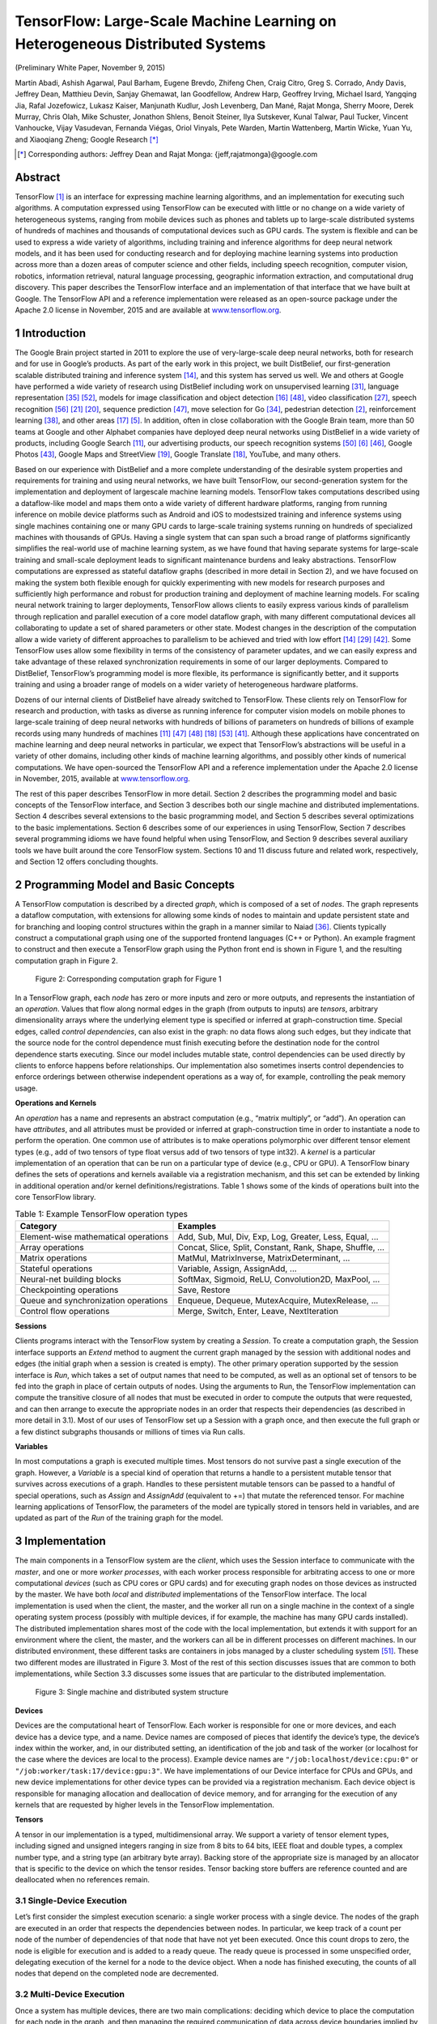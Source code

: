 =============================================================================
TensorFlow: Large-Scale Machine Learning on Heterogeneous Distributed Systems
=============================================================================

.. default-role:: math

(Preliminary White Paper, November 9, 2015)

Martín Abadi, Ashish Agarwal, Paul Barham, Eugene Brevdo, Zhifeng Chen,
Craig Citro, Greg S. Corrado, Andy Davis, Jeffrey Dean, Matthieu Devin,
Sanjay Ghemawat, Ian Goodfellow, Andrew Harp, Geoffrey Irving, Michael Isard,
Yangqing Jia, Rafal Jozefowicz, Lukasz Kaiser, Manjunath Kudlur,
Josh Levenberg, Dan Mané, Rajat Monga, Sherry Moore, Derek Murray, Chris Olah,
Mike Schuster, Jonathon Shlens, Benoit Steiner, Ilya Sutskever, Kunal Talwar,
Paul Tucker, Vincent Vanhoucke, Vijay Vasudevan, Fernanda Viégas,
Oriol Vinyals, Pete Warden, Martin Wattenberg, Martin Wicke, Yuan Yu,
and Xiaoqiang Zheng; Google Research [*]_

.. [*] Corresponding authors: Jeffrey Dean and Rajat Monga:
    {jeff,rajatmonga}@google.com

Abstract
========

TensorFlow [1]_ is an interface for expressing machine learning
algorithms, and an implementation for executing such algorithms.
A computation expressed using TensorFlow can be
executed with little or no change on a wide variety of heterogeneous
systems, ranging from mobile devices such as phones
and tablets up to large-scale distributed systems of hundreds
of machines and thousands of computational devices such as
GPU cards. The system is flexible and can be used to express
a wide variety of algorithms, including training and inference
algorithms for deep neural network models, and it has been
used for conducting research and for deploying machine learning
systems into production across more than a dozen areas of
computer science and other fields, including speech recognition,
computer vision, robotics, information retrieval, natural
language processing, geographic information extraction, and
computational drug discovery. This paper describes the TensorFlow
interface and an implementation of that interface that
we have built at Google. The TensorFlow API and a reference
implementation were released as an open-source package under
the Apache 2.0 license in November, 2015 and are available at
`www.tensorflow.org <http://www.tensorflow.org>`_.

1 Introduction
==============

The Google Brain project started in 2011 to explore the
use of very-large-scale deep neural networks, both for
research and for use in Google’s products. As part of
the early work in this project, we built DistBelief, our
first-generation scalable distributed training and inference
system [14]_, and this system has served us well. We
and others at Google have performed a wide variety of research
using DistBelief including work on unsupervised
learning [31]_, language representation [35]_ [52]_, models
for image classification and object detection [16]_ [48]_,
video classification [27]_, speech recognition [56]_ [21]_ [20]_,
sequence prediction [47]_, move selection for Go [34]_,
pedestrian detection [2]_, reinforcement learning [38]_,
and other areas [17]_ [5]_. In addition, often in close collaboration
with the Google Brain team, more than 50 teams
at Google and other Alphabet companies have deployed
deep neural networks using DistBelief in a wide variety
of products, including Google Search [11]_, our advertising
products, our speech recognition systems [50]_ [6]_ [46]_,
Google Photos [43]_, Google Maps and StreetView [19]_,
Google Translate [18]_, YouTube, and many others.

Based on our experience with DistBelief and a more
complete understanding of the desirable system properties
and requirements for training and using neural networks,
we have built TensorFlow, our second-generation
system for the implementation and deployment of largescale
machine learning models. TensorFlow takes computations
described using a dataflow-like model and
maps them onto a wide variety of different hardware
platforms, ranging from running inference on mobile
device platforms such as Android and iOS to modestsized
training and inference systems using single machines
containing one or many GPU cards to large-scale
training systems running on hundreds of specialized machines
with thousands of GPUs. Having a single system
that can span such a broad range of platforms significantly
simplifies the real-world use of machine learning
system, as we have found that having separate systems
for large-scale training and small-scale deployment leads
to significant maintenance burdens and leaky abstractions.
TensorFlow computations are expressed as stateful
dataflow graphs (described in more detail in Section 2),
and we have focused on making the system both flexible
enough for quickly experimenting with new models for
research purposes and sufficiently high performance and
robust for production training and deployment of machine
learning models. For scaling neural network training
to larger deployments, TensorFlow allows clients to
easily express various kinds of parallelism through replication
and parallel execution of a core model dataflow
graph, with many different computational devices all collaborating
to update a set of shared parameters or other
state. Modest changes in the description of the computation
allow a wide variety of different approaches
to parallelism to be achieved and tried with low effort
[14]_ [29]_ [42]_. Some TensorFlow uses allow some flexibility
in terms of the consistency of parameter updates, and
we can easily express and take advantage of these relaxed
synchronization requirements in some of our larger deployments.
Compared to DistBelief, TensorFlow’s programming
model is more flexible, its performance is significantly
better, and it supports training and using a
broader range of models on a wider variety of heterogeneous
hardware platforms.

Dozens of our internal clients of DistBelief have already
switched to TensorFlow. These clients rely on
TensorFlow for research and production, with tasks as
diverse as running inference for computer vision models
on mobile phones to large-scale training of deep
neural networks with hundreds of billions of parameters
on hundreds of billions of example records using
many hundreds of machines [11]_ [47]_ [48]_ [18]_ [53]_ [41]_.
Although these applications have concentrated on machine
learning and deep neural networks in particular,
we expect that TensorFlow’s abstractions will be useful
in a variety of other domains, including other kinds of
machine learning algorithms, and possibly other kinds
of numerical computations. We have open-sourced the
TensorFlow API and a reference implementation under
the Apache 2.0 license in November, 2015, available at
`www.tensorflow.org <http://www.tensorflow.org>`_.

The rest of this paper describes TensorFlow in more
detail. Section 2 describes the programming model and
basic concepts of the TensorFlow interface, and Section 3
describes both our single machine and distributed implementations.
Section 4 describes several extensions to
the basic programming model, and Section 5 describes
several optimizations to the basic implementations. Section
6 describes some of our experiences in using TensorFlow,
Section 7 describes several programming idioms
we have found helpful when using TensorFlow, and
Section 9 describes several auxiliary tools we have built
around the core TensorFlow system. Sections 10 and 11
discuss future and related work, respectively, and Section
12 offers concluding thoughts.

2 Programming Model and Basic Concepts
======================================

A TensorFlow computation is described by a directed
*graph*, which is composed of a set of *nodes*. The graph
represents a dataflow computation, with extensions for
allowing some kinds of nodes to maintain and update
persistent state and for branching and looping control
structures within the graph in a manner similar to Naiad
[36]_. Clients typically construct a computational graph
using one of the supported frontend languages (C++ or
Python). An example fragment to construct and then execute
a TensorFlow graph using the Python front end is
shown in Figure 1, and the resulting computation graph
in Figure 2.

.. code-block:: py
    :caption: Figure 1: Example TensorFlow code fragment

    import tensorflow as tf

    b = tf.Variable(tf.zeros([100]))                   # 100-d vector, init to zeroes
    W = tf.Variable(tf.random_uniform([784,100],-1,1)) # 784x100 matrix w/rnd vals
    x = tf.placeholder(name="x")                       # Placeholder for input
    relu = tf.nn.relu(tf.matmul(W, x) + b)             # Relu(Wx+b)
    C = [...]                                          # Cost computed as a function
                                                       # of Relu

    s = tf.Session()
    for step in xrange(0, 10):
        input = ...construct 100-D input array ...     # Create 100-d vector for input
        result = s.run(C, feed_dict={x: input})        # Fetch cost, feeding x=input
        print step, result


.. figure:: images/fig2.png

    Figure 2: Corresponding computation graph for Figure 1

In a TensorFlow graph, each *node* has zero or more inputs
and zero or more outputs, and represents the instantiation
of an *operation*. Values that flow along normal
edges in the graph (from outputs to inputs) are *tensors*,
arbitrary dimensionality arrays where the underlying element
type is specified or inferred at graph-construction
time. Special edges, called *control dependencies*, can
also exist in the graph: no data flows along such edges,
but they indicate that the source node for the control dependence
must finish executing before the destination
node for the control dependence starts executing. Since
our model includes mutable state, control dependencies
can be used directly by clients to enforce happens before
relationships. Our implementation also sometimes inserts
control dependencies to enforce orderings between
otherwise independent operations as a way of, for example,
controlling the peak memory usage.

**Operations and Kernels**

An *operation* has a name and represents an abstract computation
(e.g., “matrix multiply”, or “add”). An operation
can have *attributes*, and all attributes must be provided
or inferred at graph-construction time in order to
instantiate a node to perform the operation. One common
use of attributes is to make operations polymorphic
over different tensor element types (e.g., add of two tensors
of type float versus add of two tensors of type int32).
A *kernel* is a particular implementation of an operation
that can be run on a particular type of device (e.g., CPU
or GPU). A TensorFlow binary defines the sets of operations
and kernels available via a registration mechanism,
and this set can be extended by linking in additional operation
and/or kernel definitions/registrations. Table 1
shows some of the kinds of operations built into the core
TensorFlow library.

.. table:: Table 1: Example TensorFlow operation types

    ==================================== =======================================
    Category                             Examples
    ==================================== =======================================
    Element-wise mathematical operations Add, Sub, Mul, Div, Exp, Log, Greater, Less, Equal, ...
    Array operations                     Concat, Slice, Split, Constant, Rank, Shape, Shuffle, ...
    Matrix operations                    MatMul, MatrixInverse, MatrixDeterminant, ...
    Stateful operations                  Variable, Assign, AssignAdd, ...
    Neural-net building blocks           SoftMax, Sigmoid, ReLU, Convolution2D, MaxPool, ...
    Checkpointing operations             Save, Restore
    Queue and synchronization operations Enqueue, Dequeue, MutexAcquire, MutexRelease, ...
    Control flow operations              Merge, Switch, Enter, Leave, NextIteration
    ==================================== =======================================

**Sessions**

Clients programs interact with the TensorFlow system by
creating a *Session*. To create a computation graph, the
Session interface supports an *Extend* method to augment
the current graph managed by the session with additional
nodes and edges (the initial graph when a session is created
is empty). The other primary operation supported
by the session interface is *Run*, which takes a set of output
names that need to be computed, as well as an optional
set of tensors to be fed into the graph in place of
certain outputs of nodes. Using the arguments to Run,
the TensorFlow implementation can compute the transitive
closure of all nodes that must be executed in order
to compute the outputs that were requested, and can then
arrange to execute the appropriate nodes in an order that
respects their dependencies (as described in more detail
in 3.1). Most of our uses of TensorFlow set up a Session
with a graph once, and then execute the full graph or a
few distinct subgraphs thousands or millions of times via
Run calls.

**Variables**

In most computations a graph is executed multiple times.
Most tensors do not survive past a single execution of the
graph. However, a *Variable* is a special kind of operation
that returns a handle to a persistent mutable tensor
that survives across executions of a graph. Handles to
these persistent mutable tensors can be passed to a handful
of special operations, such as *Assign* and *AssignAdd*
(equivalent to +=) that mutate the referenced tensor. For
machine learning applications of TensorFlow, the parameters
of the model are typically stored in tensors held in
variables, and are updated as part of the *Run* of the training
graph for the model.

3 Implementation
================

The main components in a TensorFlow system are the
*client*, which uses the Session interface to communicate
with the *master*, and one or more *worker processes*, with
each worker process responsible for arbitrating access to
one or more computational *devices* (such as CPU cores
or GPU cards) and for executing graph nodes on those
devices as instructed by the master. We have both *local*
and *distributed* implementations of the TensorFlow
interface. The local implementation is used when the
client, the master, and the worker all run on a single machine
in the context of a single operating system process
(possibly with multiple devices, if for example, the machine
has many GPU cards installed). The distributed
implementation shares most of the code with the local
implementation, but extends it with support for an environment
where the client, the master, and the workers
can all be in different processes on different machines.
In our distributed environment, these different tasks are
containers in jobs managed by a cluster scheduling system
[51]_. These two different modes are illustrated in
Figure 3. Most of the rest of this section discusses issues
that are common to both implementations, while
Section 3.3 discusses some issues that are particular to
the distributed implementation.

.. figure:: images/fig3.png

    Figure 3: Single machine and distributed system structure

**Devices**

Devices are the computational heart of TensorFlow. Each
worker is responsible for one or more devices, and
each device has a device type, and a name. Device
names are composed of pieces that identify the device’s
type, the device’s index within the worker, and,
in our distributed setting, an identification of the job
and task of the worker (or localhost for the case where
the devices are local to the process). Example device
names are ``"/job:localhost/device:cpu:0"`` or
``"/job:worker/task:17/device:gpu:3"``. We
have implementations of our Device interface for CPUs
and GPUs, and new device implementations for other device
types can be provided via a registration mechanism.
Each device object is responsible for managing allocation
and deallocation of device memory, and for arranging
for the execution of any kernels that are requested by
higher levels in the TensorFlow implementation.

**Tensors**

A tensor in our implementation is a typed, multidimensional
array. We support a variety of tensor element
types, including signed and unsigned integers ranging
in size from 8 bits to 64 bits, IEEE float and double
types, a complex number type, and a string type (an arbitrary
byte array). Backing store of the appropriate size
is managed by an allocator that is specific to the device
on which the tensor resides. Tensor backing store buffers
are reference counted and are deallocated when no references
remain.

3.1 Single-Device Execution
---------------------------

Let’s first consider the simplest execution scenario: a single
worker process with a single device. The nodes of the
graph are executed in an order that respects the dependencies
between nodes. In particular, we keep track of
a count per node of the number of dependencies of that
node that have not yet been executed. Once this count
drops to zero, the node is eligible for execution and is
added to a ready queue. The ready queue is processed in
some unspecified order, delegating execution of the kernel
for a node to the device object. When a node has
finished executing, the counts of all nodes that depend
on the completed node are decremented.

3.2 Multi-Device Execution
--------------------------

Once a system has multiple devices, there are two main
complications: deciding which device to place the computation
for each node in the graph, and then managing
the required communication of data across device boundaries
implied by these placement decisions. This subsection
discusses these two issues.

3.2.1 Node Placement
~~~~~~~~~~~~~~~~~~~~

Given a computation graph, one of the main responsibilities
of the TensorFlow implementation is to map the
computation onto the set of available devices. A simplified
version of this algorithm is presented here. See
Section 4.3 for extensions supported by this algorithm.

One input to the placement algorithm is a cost model,
which contains estimates of the sizes (in bytes) of the
input and output tensors for each graph node, along with
estimates of the computation time required for each node
when presented with its input tensors. This cost model is
either statically estimated based on heuristics associated
with different operation types, or is measured based on
an actual set of placement decisions for earlier executions
of the graph.

The placement algorithm first runs a simulated execution
of the graph. The simulation is described below and
ends up picking a device for each node in the graph using
greedy heuristics. The node to device placement generated
by this simulation is also used as the placement for
the real execution.

The placement algorithm starts with the sources of the
computation graph, and simulates the activity on each
device in the system as it progresses. For each node that
is reached in this traversal, the set of feasible devices is
considered (a device may not be feasible if the device
does not provide a kernel that implements the particular
operation). For nodes with multiple feasible devices, the
placement algorithm uses a greedy heuristic that examines
the effects on the completion time of the node of
placing the node on each possible device. This heuristic
takes into account the estimated or measured execution
time of the operation on that kind of device from the cost
model, and also includes the costs of any communication
that would be introduced in order to transmit inputs
to this node from other devices to the considered device.
The device where the node’s operation would finish the
soonest is selected as the device for that operation, and
the placement process then continues onwards to make
placement decisions for other nodes in the graph, including
downstream nodes that are now ready for their own
simulated execution. Section 4.3 describes some extensions
that allow users to provide hints and partial constraints
to guide the placement algorithm. The placement
algorithm is an area of ongoing development within the
system.

3.2.2 Cross-Device Communication
~~~~~~~~~~~~~~~~~~~~~~~~~~~~~~~~

Once the node placement has been computed, the graph
is partitioned into a set of subgraphs, one per device. Any
cross-device edge from x to y is removed and replaced
by an edge from x to a new Send node in x’s subgraph
and an edge from a corresponding Receive node to y in
y’s subgraph. See Figure 4 for an example of this graph
transformation.

.. figure:: images/fig4.png

    Figure 4: Before & after insertion of Send/Receive nodes

At runtime, the implementations of the Send and Receive
nodes coordinate to transfer data across devices.
This allows us to isolate all communication inside Send
and Receive implementations, which simplifies the rest
of the runtime.

When we insert Send and Receive nodes, we canonicalize
all users of a particular tensor on a particular device
to use a single Receive node, rather than one Receive
node per downstream user on a particular device.
This ensures that the data for the needed tensor is only
transmitted once between a source device → destination
device pair, and that memory for the tensor on the destination
device is only allocated once, rather than multiple
times (e.g., see nodes b and c in Figure 4)

By handling communication in this manner, we also
allow the scheduling of individual nodes of the graph
on different devices to be decentralized into the workers:
the Send and Receive nodes impart the necessary
synchronization between different workers and devices,
and the master only needs to issue a single Run request
per graph execution to each worker that has any nodes for
the graph, rather than being involved in the scheduling of
every node or every cross-device communication. This
makes the system much more scalable and allows much
finer-granularity node executions than if the scheduling
were forced to be done by the master.

3.3 Distributed Execution
-------------------------

Distributed execution of a graph is very similar to multidevice
execution. After device placement, a subgraph is
created per device. Send/Receive node pairs that communicate
across worker processes use remote communication
mechanisms such as TCP or RDMA to move data
across machine boundaries.

**Fault Tolerance**

Failures in a distributed execution can be detected in a
variety of places. The main ones we rely on are (a) an
error in a communication between a Send and Receive
node pair, and (b) periodic health-checks from the master
process to every worker process.

When a failure is detected, the entire graph execution
is aborted and restarted from scratch. Recall however
that Variable nodes refer to tensors that persist across executions
of the graph. We support consistent checkpointing
and recovery of this state on a restart. In partcular,
each Variable node is connected to a Save node. These
Save nodes are executed periodically, say once every N
iterations, or once every N seconds. When they execute,
the contents of the variables are written to persistent storage,
e.g., a distributed file system. Similarly each Variable
is connected to a Restore node that is only enabled
in the first iteration after a restart. See Section 4.2 for
details on how some nodes can only be enabled on some
executions of the graph.

4 Extensions
============

In this section we describe several more advanced features
of the basic programming model that was introduced
in Section 2.

4.1 Gradient Computation
------------------------

Many optimization algorithms, including common machine
learning training algorithms like stochastic gradient
descent [45]_, compute the gradient of a cost function
with respect to a set of inputs. Because this is such a
common need, TensorFlow has built-in support for automatic
gradient computation. If a tensor `C` in a TensorFlow
graph depends, perhaps through a complex subgraph
of operations, on some set of tensors `\{X_k\}`, then
there is a built-in function that will return the tensors
`\{dC/dX_k\}`. Gradient tensors are computed, like other
tensors, by extending the TensorFlow graph, using the
following procedure.

When TensorFlow needs to compute the gradient of
a tensor `C` with respect to some tensor `I` on which `C`
depends, it first finds the path in the computation graph
from `I` to `C`. Then it backtracks from `C` to `I`, and for
each operation on the backward path it adds a node to
the TensorFlow graph, composing the partial gradients
along the backwards path using the chain rule. The newly
added node computes the “gradient function” for the corresponding
operation in the forward path. A gradient
function may be registered by any operation. This function
takes as input not only the partial gradients computed
already along the backward path, but also, optionally,
the inputs and outputs of the forward operation. Figure
5 shows gradients for a cost computed from the example
of Figure 2. Grey arrows show potential inputs
to gradient functions that are not used for the particular
operations shown. The addition needed to Figure 1 to
compute these gradients is:

::

    [db,dW,dx] = tf.gradients(C, [b,W,x])

In general an operation may have multiple outputs, and
`C` may only depend on some of them. If, for example,
operation `O` has two outputs `y_1` and `y_2`, and `C` only depends
on `y_2`, then the first input to `O`\ ’s gradient function
is set to 0 since `dC/dy_1 = 0`.

.. figure:: images/fig5.png

    Figure 5: Gradients computed for graph in Figure 2

Automatic gradient computation complicates optimization,
particularly of memory usage. When executing
“forward” computation subgraphs, i.e., those that are
explicitly constructed by the user, a sensible heuristic
breaks ties when deciding which node to execute next by
observing the order in which the graph was constructed.
This generally means that temporary outputs are consumed
soon after being constructed, so their memory can
be reused quickly. When the heuristic is ineffective, the
user can change the order of graph construction, or add
control dependencies as described in Section 5. When
gradient nodes are automatically added to the graph, the
user has less control, and the heuristics may break down.
In particular, because gradients reverse the forward computation
order, tensors that are used early in a graph’s
execution are frequently needed again near the end of a
gradient computation. Such tensors can hold on to a lot
of scarce GPU memory and unnecessarily limit the size
of computations. We are actively working on improvements
to memory management to deal better with such
cases. Options include using more sophisticated heuristics
to determine the order of graph execution, recomputing
tensors instead of retaining them in memory, and
swapping out long-lived tensors from GPU memory to
more plentiful host CPU memory.

4.2 Partial Execution
---------------------

Often a client wants to execute just a subgraph of the
entire execution graph. To support this, once the client
has set up a computation graph in a Session, our Run
method allows them to execute an arbitrary subgraph of
the whole graph, and to inject arbitrary data along any
edge in the graph, and to retrieve data flowing along any
edge in the graph.

Each node in the graph has a name, and each output of
a node is identified by the source node name and the output
port from the node, numbered from 0 (e.g., “bar:0”
refers to the 1st output of the “bar” node, while “bar:1”
refers to the 2nd output).

Two arguments to the Run call help define the exact
subgraph of the computation graph that will be executed.
First, the Run call accepts inputs, an optional mapping
of ``name:port`` names to “fed” tensors values. Second,
the Run call accepts ``output_names``, a list of output
``name[:port]`` specifications indicating which nodes
should be executed, and, if the port portion is present in a
name, that that particular output tensor value for the node
should be returned to the client if the Run call completes
successfully.

The graph is transformed based on the values of inputs
and outputs. Each node:port specified in inputs is
replaced with a **feed** node, which will pick up the provided
input tensor from specially-initialized entries in a
Rendezvous object used for the Run call. Similarly, each
output name with a port is connected to a special **fetch**
node that arranges to save the output tensor and return it
to the client when the Run call is complete. Finally, once
the graph has been rewritten with the insertion of these
special **feed** and **fetch** nodes, the set of nodes to execute
can be determined by starting at each of the nodes named
by any output and working backwards in the graph using
the graph dependencies to determine the full set of nodes
that must be executed in the rewritten graph in order to
compute the outputs. Figure 6 shows an original graph
on the left, and the transformed graph that results when
Run is invoked with inputs=={**b**} and outputs=={**f:0**}.
Since we only need to compute the output of node **f**, we
will not execute nodes **d** and **e**, since they have no contribution
to the output of **f**.

.. figure:: images/fig6.png

    Figure 6: Before and after graph transformation for partial execution

4.3 Device Constraints
----------------------

TensorFlow clients can control the placement of nodes
on devices by providing partial constraints for a node
about which devices it can execute on. For example,
“only place this node on a device of type
GPU”, or “this node can be placed on any device in
``/job:worker/task:17``\ ”, or “Colocate this node
with the node named ``variable13``\ ”. Within the confines
of these constraints, the placement algorithm is responsible
for choosing an assignment of nodes to devices
that provides fast execution of the computation and
also satisfies various constraints imposed by the devices
themselves, such as limiting the total amount of memory
needed on a device in order to execute its subset of graph
nodes.

Supporting such constraints requires changes to the
placement algorithm described in Section 3.2.1. We first
compute the feasible set of devices for each node, and
then use union-find on the graph of colocation constraints
to compute the graph components that must be placed
together. For each such component, we compute the intersection
of the feasible device sets. The computed feasible
device set per node fits easily into the placement
algorithm’s simulator.

4.4 Control Flow
----------------

Although dataflow graphs without any explicit control
flow are quite expressive, we have observed a number of
cases where supporting conditionals and loops can lead
to more concise and efficient representations of machine
learning algorithms.

Much as in the dataflow-machine approach described
by Arvind [3]_, we introduce a small set of primitive control
flow operators into TensorFlow and generalize TensorFlow
to handle cyclic dataflow graphs. The *Switch*
and *Merge* operators allow us to skip the execution of
an entire subgraph based on the value of a boolean tensor.
The *Enter*, *Leave*, and *NextIteration* operators allow
us to express iteration. High-level programming constructs
such as if-conditionals and while-loops can be
easily compiled into dataflow graphs with these control
flow operators.

The TensorFlow runtime implements a notion of tags
and frames conceptually similar to the MIT TaggedToken
machine [4]_. Each iteration of a loop is uniquely
identified by a tag, and its execution state is represented
by a frame. An input can enter an iteration whenever it
becomes available; thus, multiple iterations can be executed
concurrently.

TensorFlow uses a distributed coordination mechanism
to execute graphs with control flow. In general, a
loop can contain nodes that are assigned to many different
devices. Therefore, managing the state of a loop
becomes a problem of distributed termination detection.
TensorFlow’s solution is based on graph rewriting. During
the graph partitioning, we automatically add control
nodes to each partition. These nodes implement a small
state machine that orchestrates the start and termination
of each iteration, and decides the termination of the loop.
For each iteration, the device that owns the loop termination
predicate sends a tiny control message to every
participating device.

As explained above, we often train machine learning
models by gradient descent, and represent gradient computations
as part of dataflow graphs. When a model
includes control-flow operations, we must account for
them in the corresponding gradient computation. For example,
the gradient computation for a model with an ifconditional
will need to know which branch of the conditional
was taken, then apply the gradient logic to this
branch. Similarly, the gradient computation for a model
with a while-loop will need to know how many iterations
were taken, and will also rely on the intermediate values
computed during those iterations. The basic technique is
to rewrite the graph so to memorize the values needed for
the gradient computation. We omit the somewhat intricate
details of this encoding.

4.5 Input Operations
--------------------

Although input data can be provided to a computation via
feed nodes, another common mechanism used for training
large-scale machine learning models is to have special
input operation nodes in the graph, which are typically
configured with a set of filenames and which yield
a tensor containing one or more examples from the data
stored in that set of files each time they are executed.
This allows data to be read directly from the underlying
storage system into the memory of the machine that will
perform subsequent processing on the data. In configurations
where the client process is separate from the worker
process, if the data were fed, it typically would require an
extra network hop (from the storage system to the client
and then from the client to the worker vs. directly from
the storage system to ther worker when using an input
node).

4.6 Queues
----------

Queues are a useful feature that we have added to TensorFlow.
They allow different portions of the graph to
execute asynchronously, possibly at different candences,
and to hand off data through Enqueue and Dequeue operations.
Enqueue operations can block until space becomes
available in the queue, and Dequeue operations
can block until a desired minimum number of elements
are available in the queue. One use of queues is to allow
input data to be prefetched from disk files while a previous
batch of data is still being processed by the computational
portion of a machine learning model. They can
also be used for other kinds of grouping, including accumulating
many gradients in order to compute some more
complex combination of gradients over a larger batch,
or to group different input sentences for recurrent language
models into bins of sentences that are approximately
the same length, which can then be processed
more efficiently.

In addition to normal FIFO queues, we have also implemented
a shuffling queue, which randomly shuffles its
elements within a large in-memory buffer. This shuffling
functionality is useful for machine learning algorithms
that want to randomize the order in which they process
examples, for example.

4.7 Containers
--------------

A *Container* is the mechanism within TensorFlow for
managing longer-lived mutable state. The backing store
for a *Variable* lives in a container. The default container
is one that persists until the process terminates,
but we also allow other named containers. A container
can be reset by clearing it of its contents entirely. Using
containers, it is possible to share state even across
completely disjoint computation graphs associated with
different Sessions.

5 Optimizations
===============

In this section, we describe some of the optimizations
in the TensorFlow implementation that improve performance
or resource usage of the system.

5.1 Common Subexpression Elimination
------------------------------------

Since the construction of computation graphs is often
done by many different layers of abstractions in the client
code, computation graphs can easily end up with redundant
copies of the same computation. To handle this, we
have implemented a common subexpression pass similar
to the algorithm described by Click [12]_ that runs over
the computation graph and canonicalizes multiple copies
of operations with identical inputs and operation types
to just a single one of these nodes, and redirects graph
edges appropriately to reflect this canonicalization.

5.2 Controlling Data Communication and Memory Usage
---------------------------------------------------

Careful scheduling of TensorFlow operations can result
in better performance of the system, in particular with
respect to data transfers and memory usage. Specifically,
scheduling can reduce the time window during which
intermediate results need to be kept in memory in between
operations and hence the peak memory consumption.
This reduction is particularly important for GPU
devices where memory is scarce. Furthermore, orchestrating
the communication of data across devices can reduce
contention for network resources.

While there are many opportunities for scheduling optimizations,
here we focus on one that we found particularly
necessary and effective. It concerns the scheduling
of Receive nodes for reading remote values. If no
precautions are taken, these nodes may start much earlier
than necessary, possibly all at once when execution
starts. By performing an as-soon-as-possible/as-late-aspossible
(ASAP/ALAP) calculation, of the kind common
in operations research, we analyze the critical paths of
graphs, in order to estimate when to start the Receive
nodes. We then insert control edges with the aim of delaying
the start of these nodes until just before their results
are needed.

5.3 Asynchronous Kernels
------------------------

In addition to normal synchronous kernels that complete
their execution at the end of the Compute method, our
framework also supports non-blocking kernels. Such
non-blocking kernels use a slightly different interface
whereby the Compute method is passed a continuation
that should be invoked when the kernel’s execution is
complete. This is an optimization for environments
where having many active threads is relatively expensive
in terms of memory usage or other resources, and allows
us to avoid tying up an execution thread for unbounded
periods of time while waiting for I/O or other events to
occur. Examples of asynchronous kernels include the
**Receive** kernel, and the **Enqueue** and **Dequeue** kernels
(which might need to block if queue space is not available
or if no data is available to be read, respectively).

5.4 Optimized Libraries for Kernel Implementations
--------------------------------------------------

We often make use of pre-existing highly-optimized numerical
libraries to implement kernels for some operations.
For example, there are a number of optimized libraries
for performing matrix multiplies on different devices,
including BLAS [15]_ and cuBLAS [39]_, or GPU
libraries for convolutional kernels for deep neural nets
such as cuda-convnet [28]_ and cuDNN [9]_. Many of
our kernel implementations are relatively thin wrappers
around such optimized libraries.

We make fairly extensive use of the open-source Eigen
linear algebra library [25]_ for many of the kernel implementations
in the system. As one part of the development
of TensorFlow, our team (primarily Benoit Steiner)
has extended the open source Eigen library with support
for arbitrary dimensionality tensor operations.

5.5 Lossy Compression
---------------------

Some machine learning algorithms, including those typically
used for training neural networks, are tolerant of
noise and reduced precision arithmetic. In a manner similar
to the DistBelief system [14]_, we often use lossy
compression of higher precision internal representations
when sending data between devices (sometimes within
the same machine but especially across machine boundaries).
For example, we often insert special conversion
nodes that convert 32-bit floating point representations
into a 16-bit floating point representation (not the proposed
IEEE 16-bit floating point standard, but rather just
a 32-bit IEEE 794 float format, but with 16 bits less precision
in the mantissa), and then convert back to a 32-bit
representation on the other side of the communication
channel (by just filling in zeroes for the lost portion
of the mantissa, since that’s less computationally expensive
than doing the mathematically correct probabilistic
rounding when doing this 32 → 16 → 32-bit conversion).

6 Status and Experience
=======================

The TensorFlow interface and a reference implementation
have been open sourced under an Apache 2.0
license, and the system is available for download at
`www.tensorflow.org <http://www.tensorflow.org>`_.
The system includes detailed documentation,
a number of tutorials, and a number of examples
demonstrating how to use the system for a variety
of different machine learning tasks. The examples include
models for classifying hand-written digits from the
MNIST dataset (the “hello world” of machine learning
algorithms) [32]_, classifying images from the CIFAR10
dataset [30]_, doing language modeling using a recurrent
LSTM [22]_ network, training word embedding vectors
[35]_ and more.

The system includes front-ends for specifying TensorFlow
computations in Python and C++, and we expect
other front-ends to be added over time in response to
the desires of both internal Google users and the broader
open-source community.

We have quite a few machine learning models in our
previous DistBelief system [14]_ that we have migrated
over to TensorFlow. The rest of this section discusses
some lessons we have learned that are generalizable for
any such migration of machine learning models from one
system to another, and therefore may be valuable to others.

In particular, we focus on our lessons from porting a
state-of-the-art convolutional neural network for image
recognition termed Inception [23]_. This image recognition
system classifies 224 × 224 pixel images into one
of 1000 labels (e.g., “cheetah”, “garbage truck”, etc.).
Such a model comprises 13.6 million learnable parameters
and 36,000 operations when expressed as a TensorFlow
graph. Running inference on a single image requires
2 billion multiply-add operations.

After building all necessary mathematical operations
in TensorFlow, assembling and debugging all 36,000 operations
into the correct graph structure proved challenging.
Validating correctness is a difficult enterprise because
the system is inherently stochastic and only intended
to behave in a certain way in expectation — potentially
after hours of computation. Given these circumstances,
we found the following strategies critical for
porting the Inception model to TensorFlow:

1. *Build tools to gain insight into the exact number of
   parameters in a given model.* Such tools demonstrated
   subtle flaws in a complex network architecture
   specification. In particular we were able to
   identify operations and variables instantiated incorrectly
   due to automatic broadcasting in a mathematical
   operation across a dimension.

2. *Start small and scale up.* The first convolutional
   neural network that we ported from our previous
   system was a small network employed on the
   CIFAR-10 data set [30]_. Debugging such a network
   elucidated subtle edge cases in individual operations
   (e.g., max-pooling) within the machine learning
   system that would have been practically indecipherable
   in more complex models.

3. *Always ensure that the objective (loss function)
   matches between machine learning systems when
   learning is turned off.* Setting the learning rate to be
   zero helped us identify unexpected behavior in how
   we had randomly initialized variables in a model.
   Such an error would have been difficult to identify
   in a dynamic, training network.

4. *Make a single machine implementation match before
   debugging a distributed implementation.* This
   strategy helped us delineate and debug discrepancies
   in training performance between machine
   learning system. In particular, we identified bugs
   due to race conditions and non-atomic operations
   incorrectly assumed to be atomic.

5. *Guard against numerical errors.* Numerical libraries
   are inconsistent in how they handle nonfinite
   floating point values. Convolutional neural
   networks are particularly susceptible to numerical
   instability and will tend to diverge quite regularly
   during experimentation and debugging phases.
   Guarding against this behavior by checking for nonfinite
   floating point values allows one to detect errors
   in real time as opposed to identifying divergent
   behavior post-hoc.

6. *Analyze pieces of a network and understand the
   magnitude of numerical error.* Running subsections
   of a neural network in parallel on two machine
   learning systems provides a precise method to ensure
   that a numerical algorithm is identical across
   two systems. Given that such algorithms run with
   floating point precision, it is important to predict
   and understand the magnitude of expected numerical
   error in order to judge whether a given component
   is correctly implemented (e.g., distinguishing
   between *“within 1e-2, great!”* and *“within 1e-2:
   why is it so incorrect?!”*).

Validating complex mathematical operations in the
presence of an inherently stochastic system is quite challenging.
The strategies outlined above proved invaluable
in gaining confidence in the system and ultimately in instantiating
the Inception model in TensorFlow. The end
result of these efforts resulted in a 6-fold speed improvement
in training time versus our existing DistBelief implementation
of the model and such speed gains proved
indispensable in training a new class of larger-scale image
recognition models.

7 Common Programming Idioms
===========================

TensorFlow’s basic dataflow graph model can be used in
a variety of ways for machine learning applications. One
domain we care about is speeding up training of computationally
intensive neural network models on large
datasets. This section describes several techniques that
we and others have developed in order to accomplish
this, and illustrates how to use TensorFlow to realize
these various approaches.

The approaches in this subsection assume that the
model is being trained using stochastic gradient descent
(SGD) with relatively modest-sized mini-batches of 100
to 1000 examples.

**Data Parallel Training**

One simple technique for speeding up SGD is to parallelize
the computation of the gradient for a mini-batch
across mini-batch elements. For example, if we are using
a mini-batch size of 1000 elements, we can use 10
replicas of the model to each compute the gradient for
100 elements, and then combine the gradients and apply
updates to the parameters synchronously, in order to behave
exactly as if we were running the sequential SGD
algorithm with a batch size of 1000 elements. In this
case, the TensorFlow graph simply has many replicas of
the portion of the graph that does the bulk of the model
computation, and a single client thread drives the entire
training loop for this large graph. This is illustrated in
the top portion of Figure 7.

.. figure:: images/fig7.png

    Figure 7: Synchronous and asynchronous data parallel training

This approach can also be made asynchronous, where
the TensorFlow graph has many replicas of the portion of
the graph that does the bulk of the model computation,
and each one of these replicas also applies the parameter
updates to the model parameters asynchronously. In
this configuration, there is one client thread for each of
the graph replicas. This is illustrated in the bottom portion
of Figure 7. This asynchronous approach was also
described in [14]_.

**Model Parallel Training**

Model parallel training, where different portions of the
model computation are done on different computational
devices simultaneously for the same batch of examples,
is also easy to express in TensorFlow. Figure 8 shows
an example of a recurrent, deep LSTM model used for
sequence to sequence learning (see [47]_), parallelized
across three different devices.

.. figure:: images/fig8.png

    Figure 8: Model parallel training

**Concurrent Steps for Model Computation Pipelining**

Another common way to get better utilization for training
deep neural networks is to pipeline the computation
of the model within the same devices, by running a small
number of concurrent steps within the same set of devices.
This is shown in Figure 9. It is somewhat similar
to asynchronous data parallelism, except that the parallelism
occurs within the same device(s), rather than replicating
the computation graph on different devices. This
allows “filling in the gaps” where computation of a single
batch of examples might not be able to fully utilize
the full parallelism on all devices at all times during a
single step.

.. figure:: images/fig9.png

    Figure 9: Concurrent steps

8 Performance
=============

*A future version of this white paper will have a comprehensive
performance evaluation section of both the single
machine and distributed implementations.*

9 Tools
=======

This section describes some tools we have developed that
sit alongside the core TensorFlow graph execution engine.

9.1 TensorBoard: Visualization of graph structures and summary statistics
-------------------------------------------------------------------------

In order to help users understand the structure of their
computation graphs and also to understand the overall
behavior of machine learning models, we have built TensorBoard,
a companion visualization tool for TensorFlow
that is included in the open source release.

**Visualization of Computation Graphs**

Many of the computation graphs for deep neural networks
can be quite complex. For example, the computation
graph for training a model similar to Google’s Inception
model [48]_, a deep convolutional neural net that had
the best classification performance in the ImageNet 2014
contest, has over 36,000 nodes in its TensorFlow computation
graph, and some deep recurrent LSTM models for
language modeling have more than 15,000 nodes.

Due to the size and topology of these graphs, naive visualization
techniques often produce cluttered and overwhelming
diagrams. To help users see the underlying
organization of the graphs, the algorithms in TensorBoard
collapse nodes into high-level blocks, highlighting
groups with identical structures. The system also separates
out high-degree nodes, which often serve bookkeeping
functions, into a separate area of the screen. Doing
so reduces visual clutter and focuses attention on the
core sections of the computation graph.

The entire visualization is interactive: users can pan,
zoom, and expand grouped nodes to drill down for details.
An example of the visualization for the graph of a
deep convolutional image model is shown in Figure 10.

.. figure:: images/fig10.png

    Figure 10: TensorBoard graph visualization of a convolutional neural network model

**Visualization of Summary Data**

When training machine learning models, users often
want to be able to examine the state of various aspects
of the model, and how this state changes over time. To
this end, TensorFlow supports a collection of different
Summary operations that can be inserted into the graph,
including scalar summaries (e.g., for examining overall
properties of the model, such as the value of the loss
function averaged across a collection of examples, or the
time taken to execute the computation graph), histogrambased
summaries (e.g., the distribution of weight values
in a neural network layer), or image-based summaries
(e.g., a visualization of the filter weights learned in a
convolutional neural network). Typically computation
graphs are set up so that Summary nodes are included
to monitor various interesting values, and every so often
during execution of the training graph, the set of summary
nodes are also executed, in addition to the normal
set of nodes that are executed, and the client driver program
writes the summary data to a log file associated
with the model training. The TensorBoard program is
then configured to watch this log file for new summary
records, and can display this summary information and
how it changes over time (with the ability to select the
measurement of “time” to be relative wall time since
the beginning of the execution of the TensorFlow program,
absolute time, or “steps”, a numeric measure of
the number of graph executions that have occurred since
the beginning of execution of the TensorFlow program).
A screen shot of the visualization of summary values in
TensorBoard is shown in Figure 11.

.. figure:: images/fig11.png

    Figure 11: TensorBoard graphical display of model summary statistics time series data

9.2 Performance Tracing
-----------------------

We also have an internal tool called EEG (not included
in the initial open source release in November, 2015) that
we use to collect and visualize very fine-grained information
about the exact ordering and performance characteristics
of the execution of TensorFlow graphs. This tool
works in both our single machine and distributed implementations,
and is very useful for understanding the bottlenecks
in the computation and communication patterns
of a TensorFlow program.

Traces are collected simultaneously on each machine
in the system from a variety of sources including Linux
kernel ``ftrace``, our own lightweight thread tracing tools
and the CUDA Profiling Tools Interface (CUPTI). With
these logs we can reconstruct the execution of a distributed
training step with microsecond-level details of
every thread-switch, CUDA kernel launch and DMA operation.

Traces are combined in a visualization server which
is designed to rapidly extract events in a specified
timerange and summarize at appropriate detail level for
the user-interface resolution. Any significant delays
due to communication, synchronization or DMA-related
stalls are identified and highlighted using arrows in the
visualization. Initially the UI provides an overview of the
entire trace, with only the most significant performance
artifacts highlighted. As the user progressively zooms in,
increasingly fine resolution details are rendered.

Figure 12 shows an example EEG visualization of a
model being trained on a multi-core CPU platform. The
top third of the screenshot shows TensorFlow operations
being dispatched in parallel, according to the dataflow
constraints. The bottom section of the trace shows how
most operations are decomposed into multiple workitems
which are executed concurrently in a thread pool.
The diagonal arrows on the right hand size show where
queueing delay is building up in the thread pool. Figure
13 shows another EEG visualization with computation
mainly happening on the GPU. Host threads can
be seen enqueuing TensorFlow GPU operations as they
become runnable (the light blue thread pool), and background
housekeeping threads can be seen in other colors
being migrated across processor cores. Once again,
arrows show where threads are stalled on GPU to CPU
transfers, or where ops experience significant queueing
delay.

.. figure:: images/fig12.png

    Figure 12: EEG visualization of multi-threaded CPU operations (x-axis is time in µs).

.. figure:: images/fig13.png

    Figure 13: EEG visualization of Inception training showing CPU and GPU activity.

Finally, Figure 14 shows a more detailed view which
allows us to examine how Tensorflow GPU operators
are assigned to multiple GPU streams. Whenever the
dataflow graph allows parallel execution or data transfer
we endeavour to expose the ordering constraints to
the GPU device using streams and stream dependency
primitives.

.. figure:: images/fig14.png

    Figure 14: Timeline of multi-stream GPU execution.

10 Future Work
==============

We have several different directions for future work. We
will continue to use TensorFlow to develop new and interesting
machine learning models for artificial intelligence,
and in the course of doing this, we may discover
ways in which we will need to extend the basic TensorFlow
system. The open source community may also
come up with new and interesting directions for the TensorFlow
implementation.

One extension to the basic programming model that
we are considering is a function mechanism, whereby
a user can specify an entire subgraph of a TensorFlow
computation to be a reusable component. In the implementation
we have designed, these functions can become
reusable components even across different front-end languages
for TensorFlow, so that a user could define a function
using the Python front end, but then use that function
as a basic building block from within the C++ frontend.
We are hopeful that this cross-language reusability
will bootstrap a vibrant community of machine learning
researchers publishing not just whole examples of their
research, but also small reusable components from their
work that can be reused in other contexts.

We also have a number of concrete directions to improve
the performance of TensorFlow. One such direction
is our initial work on a just-in-time compiler that
can take a subgraph of a TensorFlow execution, perhaps
with some runtime profiling information about the typical
sizes and shapes of tensors, and can generate an optimized
routine for this subgraph. This compiler will understand
the semantics of perform a number of optimizations
such as loop fusion, blocking and tiling for locality,
specialization for particular shapes and sizes, etc.

We also imagine that a significant area for future work
will be in improving the placement and node scheduling
algorithms used to decide where different nodes will execute,
and when they should start executing. We have currently
implemented a number of heuristics in these subsystems,
and we’d like to have the system instead learn
to make good placement decisions (perhaps using a deep
neural network, combined with a reinforcement learning
objective function).

11 Related Work
===============

There are many other systems that are comparable in
various ways with TensorFlow. Theano [7]_, Torch [13]_,
Caffe [26]_, Chainer [49]_ and the Computational Network
Toolkit [54]_ are a few systems designed primarily for the
training of neural networks. Each of these systems maps
the computation onto a single machine, unlike the distributed
TensorFlow implementation. Like Theano and
Chainer, TensorFlow supports symbolic differentiation,
thus making it easier to define and work with gradientbased
optimization algorithms. Like Caffe, TensorFlow
has a core written in C++, simplifying the deployment
of trained models in a wide variety of production settings,
including memory- and computation-constrained
environments such as mobile devices.

The TensorFlow system shares some design characteristics
with its predecessor system, DistBelief [14]_,
and with later systems with similar designs like Project
Adam [10]_ and the Parameter Server project [33]_. Like
DistBelief and Project Adam, TensorFlow allows computations
to be spread out across many computational devices
across many machines, and allows users to specify
machine learning models using relatively high-level descriptions.
Unlike DistBelief and Project Adam, though,
the general-purpose dataflow graph model in TensorFlow
is more flexible and more amenable to expressing a wider
variety of machine learning models and optimization algorithms.
It also permits a significant simplification by
allowing the expression of stateful parameter nodes as
variables, and variable update operations that are just
additional nodes in the graph; in contrast, DistBelief,
Project Adam and the Parameter Server systems all have
whole separate parameter server subsystems devoted to
communicating and updating parameter values.

The Halide system [40]_ for expressing image processing
pipelines uses a similar intermediate representation
to the TensorFlow dataflow graph. Unlike TensorFlow,
though, the Halide system actually has higherlevel
knowledge of the semantics of its operations and
uses this knowledge to generate highly optimized pieces
of code that combine multiple operations, taking into account
parallelism and locality. Halide runs the resulting
computations only on a single machine, and not in a distributed
setting. In future work we are hoping to extend
TensorFlow with a similar cross-operation dynamic compilation
framework.

Like TensorFlow, several other distributed systems
have been developed for executing dataflow graphs
across a cluster. Dryad [24]_ and Flume [8]_ demonstrate
how a complex workflow can be represented as
a dataflow graph. CIEL [37]_ and Naiad [36]_ introduce
generic support for data-dependent control flow: CIEL
represents iteration as a DAG that dynamically unfolds,
whereas Naiad uses a static graph with cycles to support
lower-latency iteration. Spark [55]_ is optimized for computations
that access the same data repeatedly, using “resilient
distributed datasets” (RDDs), which are soft-state
cached outputs of earlier computations. Dandelion [44]_
executes dataflow graphs across a cluster of heterogeneous
devices, including GPUs. TensorFlow uses a hybrid
dataflow model that borrows elements from each
of these systems. Its dataflow scheduler, which is the
component that chooses the next node to execute, uses
the same basic algorithm as Dryad, Flume, CIEL, and
Spark. Its distributed architecture is closest to Naiad, in
that the system uses a single, optimized dataflow graph to
represent the entire computation, and caches information
about that graph on each device to minimize coordination
overhead. Like Spark and Naiad, TensorFlow works best
when there is sufficient RAM in the cluster to hold the
working set of the computation. Iteration in TensorFlow
uses a hybrid approach: multiple replicas of the same
dataflow graph may be executing at once, while sharing
the same set of variables. Replicas can share data asynchronously
through the variables, or use synchronization
mechanisms in the graph, such as queues, to operate synchronously.
TensorFlow also supports iteration within a
graph, which is a hybrid of CIEL and Naiad: for simplicity,
each node fires only when all of its inputs are ready
(like CIEL); but for efficiency the graph is represented as
a static, cyclic dataflow (like Naiad).

12 Conclusions
==============

We have described TensorFlow, a flexible data flowbased
programming model, as well as single machine
and distributed implementations of this programming
model. The system is borne from real-world experience
in conducting research and deploying more than one hundred
machine learning projects throughout a wide range
of Google products and services. We have open sourced
a version of TensorFlow, and hope that a vibrant shared
community develops around the use of TensorFlow. We
are excited to see how others outside of Google make use
of TensorFlow in their own work.

Acknowledgements
================

The development of TensorFlow has benefitted enormously
from the large and broad machine learning community
at Google, and in particular from the suggestions
and contributions from rest of the Google Brain team
and also from the hundreds of DistBelief and TensorFlow
users within Google. Without a doubt, the usability and
functionality of TensorFlow has been greatly expanded
by listening to their feedback.

Many individuals have contributed to TensorFlow
and to its open source release, including John Giannandrea
(for creating a supportive research environment),
Irina Kofman and Phing Turner (project management),
Bill Gruber and David Westbrook (technical writing),
Dave Andersen, Anelia Angelova, Yaroslav Bulatov,
Jianmin Chen, Jerjou Cheng, George Dahl, Andrew
Dai, Lucy Gao, mig Gerard, Stephan Gouws,
Naveen Kumar, Geoffrey Hinton, Mrinal Kalarishnan,
Anjuli Kannan, Yutaka Leon-Suematsu, Frank Li, Peter
Liu, Xiaobing Liu, Nishant Patil, Pierre Sermanet,
Noam Shazeer, Jascha Sohl-dickstein, Philip Tucker,
Yonghui Wu, Ke Yang, and Cliff Young (general contributions),
Doug Fritz, Patrick Hurst, Dilip Krishnan,
Daniel Smilkov, James Wexler, Jimbo Wilson,
Kanit Ham Wongsuphasawat, Cassandra Xia, and the
Big Picture team (graph visualization), Chris Leary,
Robert Springer and the Stream Executor team,
Kayur Patel, Michael Piatek, and the coLab team, and
the many others who have contributed to the TensorFlow
design and code base.

References
==========

.. [1] Martín Abadi, Ashish Agarwal, Paul Barham, Eugene
    Brevdo, Zhifeng Chen, Craig Citro, Greg S. Corrado,
    Andy Davis, Jeffrey Dean, Matthieu Devin, Sanjay Ghemawat,
    Ian Goodfellow, Andrew Harp, Geoffrey Irving,
    Michael Isard, Yangqing Jia, Rafal Jozefowicz,
    Lukasz Kaiser, Manjunath Kudlur, Josh Levenberg, Dan
    Mané, Rajat Monga, Sherry Moore, Derek Murray, Chris
    Olah, Mike Schuster, Jonathon Shlens, Benoit Steiner,
    Ilya Sutskever, Kunal Talwar, Paul Tucker, Vincent
    Vanhoucke, Vijay Vasudevan, Fernanda Viégas, Oriol
    Vinyals, Pete Warden, Martin Wattenberg, Martin Wicke,
    Yuan Yu, and Xiaoqiang Zheng. TensorFlow: Large-scale
    machine learning on heterogeneous systems, 2015. Software
    available from `tensorflow.org <http://www.tensorflow.org>`_.
.. [2] Anelia Angelova, Alex Krizhevsky, and Vincent Vanhoucke.
    Pedestrian detection with a large-field-of-view
    deep network. In *Robotics and Automation (ICRA), 2015
    IEEE International Conference on*, pages 704-711. IEEE,
    2015. CalTech PDF.
.. [3] Arvind and David E. Culler. Annual review
    of computer science vol. 1, 1986. chapter
    Dataflow Architectures, pages 225-253. 1986.
    www.dtic.mil/cgi-bin/GetTRDoc?Location=U2&doc=GetTRDoc.pdf&AD=ADA166235.
.. [4] Arvind and Rishiyur S. Nikhil. Executing a program
    on the MIT tagged-token dataflow architecture.
    *IEEE Trans. Comput.*, 39(3):300-318, 1990.
    dl.acm.org/citation.cfm?id=78583.
.. [5] Jimmy Ba, Volodymyr Mnih, and Koray Kavukcuoglu.
    Multiple object recognition with visual attention.
    *arXiv preprint arXiv:1412.7755*, 2014.
    arxiv.org/abs/1412.7755.
.. [6] Franc¸oise Beaufays. The neural networks
    behind Google Voice transcription, 2015.
    googleresearch.blogspot.com/2015/08/the-neural-networks-behind-google-voice.html.
.. [7] James Bergstra, Olivier Breuleux, Frédéric Bastien,
    Pascal Lamblin, Razvan Pascanu, Guillaume Desjardins,
    Joseph Turian, David Warde-Farley, and Yoshua Bengio.
    Theano: A CPU and GPU math expression compiler. In
    *Proceedings of the Python for scientific computing conference
    (SciPy)*, volume 4, page 3. Austin, TX, 2010.
    UMontreal PDF.
.. [8] Craig Chambers, Ashish Raniwala, Frances Perry,
    Stephen Adams, Robert R Henry, Robert Bradshaw,
    and Nathan Weizenbaum. FlumeJava: easy, efficient
    data-parallel pipelines. In *ACM Sigplan Notices*,
    volume 45, pages 363-375. ACM, 2010.
    research.google.com/pubs/archive/35650.pdf.
.. [9] Sharan Chetlur, Cliff Woolley, Philippe Vandermersch,
    Jonathan Cohen, John Tran, Bryan Catanzaro,
    and Evan Shelhamer. cuDNN: Efficient primitives for
    deep learning. *arXiv preprint arXiv:1410.0759*, 2014.
    arxiv.org/abs/1410.0759.
.. [10] Trishul Chilimbi, Yutaka Suzue, Johnson Apacible, and
    Karthik Kalyanaraman. Project Adam: Building an
    efficient and scalable deep learning training system. In
    *11th USENIX Symposium on Operating Systems Design
    and Implementation (OSDI 14)*, pages 571-582, 2014.
    www.usenix.org/system/files/conference/osdi14/osdi14-paper-chilimbi.pdf.
.. [11] Jack Clark. Google turning its lucrative
    web search over to AI machines, 2015.
    www.bloomberg.com/news/articles/2015-10-26/googleturning-its-lucrative-web-search-over-to-ai-machines.
.. [12] Cliff Click. Global code motion/global value numbering.
    In *ACM SIGPLAN Notices*, volume 30, pages 246-257. ACM, 1995.
    courses.cs.washington.edu/courses/cse501/06wi/reading/click-pldi95.pdf.
.. [13] Ronan Collobert, Samy Bengio, and Johnny
    Mariéthoz. Torch: A modular machine learning
    software library. Technical report, IDIAP, 2002.
    infoscience.epfl.ch/record/82802/files/rr02-46.pdf.
.. [14] Jeffrey Dean, Gregory S. Corrado, Rajat Monga, Kai
    Chen, Matthieu Devin, Quoc V. Le, Mark Z. Mao,
    Marc’Aurelio Ranzato, Andrew Senior, Paul Tucker,
    Ke Yang, and Andrew Y. Ng. Large scale distributed deep
    networks. In NIPS, 2012. Google Research PDF.
.. [15] Jack J Dongarra, Jeremy Du Croz, Sven Hammarling,
    and Iain S Duff. A set of level 3 basic linear
    algebra subprograms. *ACM Transactions on
    Mathematical Software (TOMS)*, 16(1):1-17, 1990.
    www.maths.manchester.ac.uk/˜sven/pubs/Level3BLAS1-TOMS16-90.pdf.
.. [16] Andrea Frome, Greg S Corrado, Jonathon Shlens,
    Samy Bengio, Jeff Dean, Tomas Mikolov, et al.
    DeVISE: A deep visual-semantic embedding
    model. In *Advances in Neural Information Processing
    Systems*, pages 2121-2129, 2013.
    research.google.com/pubs/archive/41473.pdf.
.. [17] Javier Gonzalez-Dominguez, Ignacio Lopez-Moreno, Pedro
    J Moreno, and Joaquin Gonzalez-Rodriguez. Frameby-frame
    language identification in short utterances using
    deep neural networks. *Neural Networks*, 64:49-58, 2015.
.. [18] Otavio Good. How Google Translate
    squeezes deep learning onto a phone, 2015.
    googleresearch.blogspot.com/2015/07/how-googletranslate-squeezes-deep.html.
.. [19] Ian J. Goodfellow, Yaroslav Bulatov, Julian Ibarz, Sacha
    Arnoud, and Vinay Shet. Multi-digit number recognition
    from Street View imagery using deep convolutional neural
    networks. In *International Conference on Learning
    Representations*, 2014. arxiv.org/pdf/1312.6082.
.. [20] Georg Heigold, Vincent Vanhoucke, Alan Senior, Patrick
    Nguyen, Marc’Aurelio Ranzato, Matthieu Devin, and
    Jeffrey Dean. Multilingual acoustic models using distributed
    deep neural networks. In *Acoustics, Speech
    and Signal Processing (ICASSP), 2013 IEEE International
    Conference on*, pages 8619-8623. IEEE, 2013.
    research.google.com/pubs/archive/40807.pdf.
.. [21] Geoffrey E. Hinton, Li Deng, Dong Yu, George E. Dahl,
    Abdel-rahman Mohamed, Navdeep Jaitly, Andrew
    Senior, Vincent Vanhoucke, Patrick Nguyen,
    Tara N. Sainath, and Brian Kingsbury. Deep
    neural networks for acoustic modeling in speech
    recognition: The shared views of four research
    groups. *IEEE Signal Process. Mag.*, 29(6):82-97, 2012.
    www.cs.toronto.edu/˜gdahl/papers/deepSpeechReviewSPM2012.pdf.
.. [22] Sepp Hochreiter and Jürgen Schmidhuber. Long short-term memory.
    *Neural computation*, 9(8):1735-1780, 1997.
    ftp.idsia.ch/pub/juergen/lstm.pdf.
.. [23] Sergey Ioffe and Christian Szegedy. Batch normalization:
    Accelerating deep network training by reducing
    internal covariate shift. *CoRR*, abs/1502.03167, 2015.
    arxiv.org/abs/1502.03167.
.. [24] Michael Isard, Mihai Budiu, Yuan Yu, Andrew
    Birrell, and Dennis Fetterly. Dryad: distributed
    data-parallel programs from sequential building
    blocks. In *ACM SIGOPS Operating Systems
    Review*, volume 41, pages 59-72. ACM, 2007.
    www.michaelisard.com/pubs/eurosys07.pdf.
.. [25] Benoît Jacob, Gaël Guennebaud, et al. Eigen library for
    linear algebra. eigen.tuxfamily.org.
.. [26] Yangqing Jia, Evan Shelhamer, Jeff Donahue, Sergey
    Karayev, Jonathan Long, Ross Girshick, Sergio Guadarrama,
    and Trevor Darrell. Caffe: Convolutional architecture
    for fast feature embedding. In *Proceedings of
    the ACM International Conference on Multimedia*, pages
    675-678. ACM, 2014. arxiv.org/pdf/1408.5093.
.. [27] Andrej Karpathy, George Toderici, Sachin Shetty,
    Tommy Leung, Rahul Sukthankar, and Li FeiFei.
    Large-scale video classification with convolutional
    neural networks. In *Computer Vision
    and Pattern Recognition (CVPR), 2014 IEEE Conference
    on*, pages 1725-1732. IEEE, 2014.
    research.google.com/pubs/archive/42455.pdf.
.. [28] A Krizhevsky. Cuda-convnet, 2014.
    code.google.com/p/cuda-convnet/.
.. [29] Alex Krizhevsky. One weird trick for parallelizing
    convolutional neural networks. *arXiv preprint
    arXiv:1404.5997*, 2014. arxiv.org/abs/1404.5997.
.. [30] Alex Krizhevsky, Vinod Nair, and Geoffrey Hinton. The
    CIFAR-10 dataset. www.cs.toronto.edu/˜kriz/cifar.html.
.. [31] Quoc Le, Marc’Aurelio Ranzato, Rajat Monga, Matthieu
    Devin, Greg Corrado, Kai Chen, Jeff Dean, and Andrew
    Ng. Building high-level features using large scale unsupervised
    learning. In *ICML’2012*, 2012. Google Research
    PDF.
.. [32] Yann LeCun, Corinna Cortes, and Christopher JC
    Burges. The MNIST database of handwritten digits,
    1998. yann.lecun.com/exdb/mnist/.
.. [33] Mu Li, Dave Andersen, and Alex Smola. Parameter
    server. parameterserver.org.
.. [34] Chris J Maddison, Aja Huang, Ilya Sutskever, and David
    Silver. Move evaluation in Go using deep convolutional
    neural networks. *arXiv preprint arXiv:1412.6564*, 2014.
    arxiv.org/abs/1412.6564.
.. [35] Tomas Mikolov, Kai Chen, Greg Corrado, and Jeffrey
    Dean. Efficient estimation of word representations
    in vector space. In *International Conference
    on Learning Representations: Workshops Track*, 2013.
    arxiv.org/abs/1301.3781.
.. [36] Derek G Murray, Frank McSherry, Rebecca Isaacs,
    Michael Isard, Paul Barham, and Martín Abadi. Naiad:
    a timely dataflow system. In *Proceedings of the TwentyFourth
    ACM Symposium on Operating Systems Principles*,
    pages 439-455. ACM, 2013. Microsoft Research PDF.
.. [37] Derek G. Murray, Malte Schwarzkopf, Christopher
    Smowton, Steven Smit, Anil Madhavapeddy, and Steven
    Hand. Ciel: a universal execution engine for distributed
    data-flow computing. In *Proceedings of the Ninth
    USENIX Symposium on Networked Systems Design and
    Implementation*, 2011. Usenix PDF.
.. [38] Arun Nair, Praveen Srinivasan, Sam Blackwell, Cagdas
    Alcicek, Rory Fearon, Alessandro De Maria, Vedavyas
    Panneershelvam, Mustafa Suleyman, Charles
    Beattie, Stig Petersen, et al. Massively parallel methods
    for deep reinforcement learning. *arXiv preprint
    arXiv:1507.04296*, 2015. arxiv.org/abs/1507.04296.
.. [39] CUDA Nvidia. Cublas library. *NVIDIA Corporation,
    Santa Clara, California*, 15, 2008. developer.nvidia.com/cublas.
.. [40] Jonathan Ragan-Kelley, Connelly Barnes, Andrew
    Adams, Sylvain Paris, Frédo Durand, and Saman Amarasinghe.
    Halide: A language and compiler for optimizing
    parallelism, locality, and recomputation in image processing
    pipelines. *ACM SIGPLAN Notices*, 48(6):519-530, 2013.
    people.csail.mit.edu/fredo/tmp/Halide5min.pdf.
.. [41] Bharath Ramsundar, Steven Kearnes, Patrick Riley, Dale
    Webster, David Konerding, and Vijay Pande. Massively
    multitask networks for drug discovery. *arXiv preprint
    arXiv:1502.02072*, 2015. arxiv.org/abs/1502.02072.
.. [42] Benjamin Recht, Christopher Re, Stephen Wright, and
    Feng Niu. Hogwild: A lock-free approach to parallelizing
    stochastic gradient descent. In *Advances in
    Neural Information Processing Systems*, pages 693-701, 2011.
    papers.nips.cc/paper/4390-hogwild-a-lock-free-approach-to-parallelizing-stochastic-gradient-descent.
.. [43] Chuck Rosenberg. Improving Photo Search:
    A step across the semantic gap, 2013.
    googleresearch.blogspot.com/2013/06/improving-photo-search-step-across.html.
.. [44] Christopher J Rossbach, Yuan Yu, Jon Currey, JeanPhilippe
    Martin, and Dennis Fetterly. Dandelion: a
    compiler and runtime for heterogeneous systems. In
    *Proceedings of the Twenty-Fourth ACM Symposium
    on Operating Systems Principles*, pages 49-68. ACM, 2013.
    research-srv.microsoft.com/pubs/201110/sosp13-dandelion-final.pdf.
.. [45] David E Rumelhart, Geoffrey E Hinton, and Ronald J
    Williams. Learning representations by backpropagating
    errors. *Cognitive modeling*, 5:3, 1988.
    www.cs.toronto.edu/hinton/absps/naturebp.pdf.
.. [46] Haşim Sak, Andrew Senior, Kanishka Rao,
    Françoise Beaufays, and Johan Schalkwyk. Google
    Voice Search: faster and more accurate, 2015.
    googleresearch.blogspot.com/2015/09/google-voice-search-faster-and-more.html.
.. [47] Ilya Sutskever, Oriol Vinyals, and Quoc V. Le. Sequence
    to sequence learning with neural networks. In *NIPS*,
    2014. papers.nips.cc/paper/5346-sequence-to-sequence-learning-with-neural.
.. [48] Christian Szegedy, Wei Liu, Yangqing Jia, Pierre Sermanet,
    Scott Reed, Dragomir Anguelov, Dumitru Erhan,
    Vincent Vanhoucke, and Andrew Rabinovich. Going
    deeper with convolutions. In *CVPR’2015*, 2015.
    arxiv.org/abs/1409.4842.
.. [49] Seiya Tokui. Chainer: A powerful, flexible and intuitive
    framework of neural networks. chainer.org.
.. [50] Vincent Vanhoucke. Speech recognition and deep learning, 2015.
    googleresearch.blogspot.com/2012/08/speech-recognition-and-deep-learning.html.
.. [51] Abhishek Verma, Luis Pedrosa, Madhukar Korupolu,
    David Oppenheimer, Eric Tune, and John Wilkes.
    Large-scale cluster management at Google with Borg.
    In *Proceedings of the Tenth European Conference
    on Computer Systems*, page 18. ACM, 2015.
    research.google.com/pubs/archive/43438.pdf.
.. [52] O. Vinyals, L. Kaiser, T. Koo, S. Petrov, I. Sutskever, and
    G. Hinton. Grammar as a foreign language. Technical
    report, arXiv:1412.7449, 2014. arxiv.org/abs/1412.7449.
.. [53] Oriol Vinyals, Meire Fortunato, and Navdeep
    Jaitly. Pointer networks. In *NIPS*, 2015.
    arxiv.org/abs/1506.03134.
.. [54] Dong Yu, Adam Eversole, Mike Seltzer, Kaisheng
    Yao, Zhiheng Huang, Brian Guenter, Oleksii Kuchaiev,
    Yu Zhang, Frank Seide, Huaming Wang, et al. An
    introduction to computational networks and the computational
    network toolkit. Technical report, Tech.
    Rep. MSR, Microsoft Research, 2014, 2014.
    research.microsoft.com/apps/pubs/?id=226641.
.. [55] Matei Zaharia, Mosharaf Chowdhury, Tathagata Das,
    Ankur Dave, Justin Ma, Murphy McCauley, Michael J
    Franklin, Scott Shenker, and Ion Stoica. Resilient
    distributed datasets: A fault-tolerant abstraction for
    in-memory cluster computing. In *Proceedings of the
    9th USENIX conference on Networked Systems Design
    and Implementation*. USENIX Association, 2012.
    www.usenix.org/system/files/conference/nsdi12/nsdi12-final138.pdf.
.. [56] Matthew D. Zeiler, Marc’Aurelio Ranzato, Rajat Monga,
    Mark Mao, Ke Yang, Quoc Le, Patrick Nguyen,
    Andrew Senior, Vincent Vanhoucke, Jeff Dean, and
    Geoffrey E. Hinton. On rectified linear units
    for speech processing. In *ICASSP*, 2013.
    research.google.com/pubs/archive/40811.pdf.
